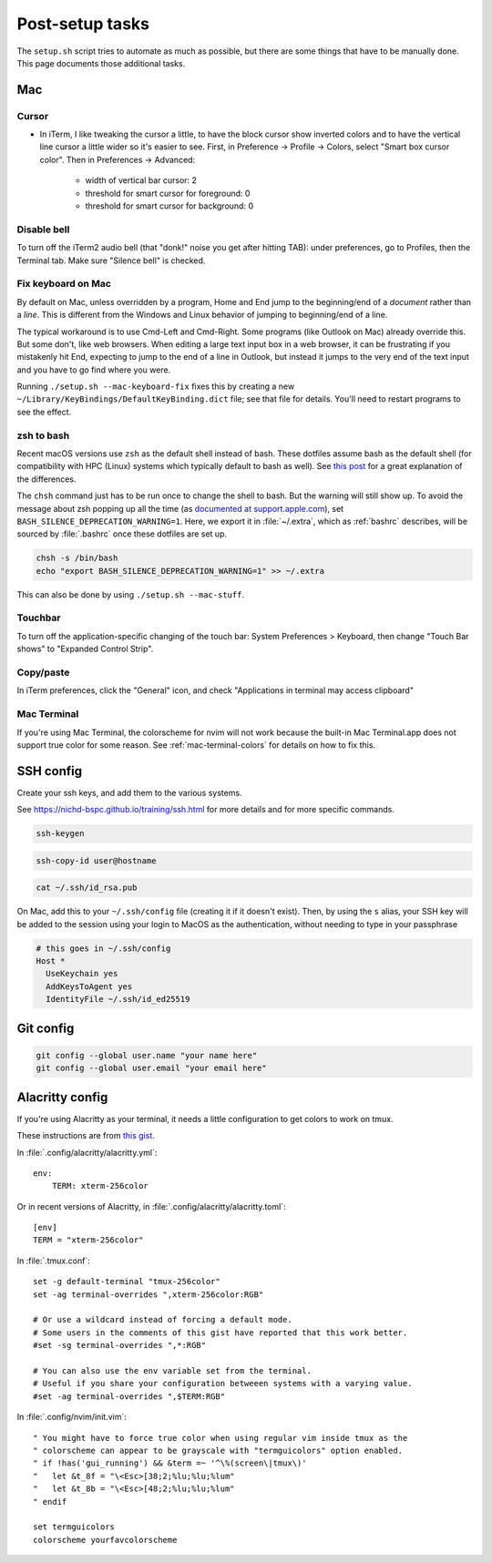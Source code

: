 Post-setup tasks
================

The ``setup.sh`` script tries to automate as much as possible, but there are
some things that have to be manually done. This page documents those additional
tasks.

.. _macpostinstall:

Mac
---

Cursor
~~~~~~

- In iTerm, I like tweaking the cursor a little, to have the block cursor show
  inverted colors and to have the vertical line cursor a little wider so it's
  easier to see. First, in Preference -> Profile -> Colors, select "Smart box
  cursor color". Then in Preferences -> Advanced:

    - width of vertical bar cursor: 2
    - threshold for smart cursor for foreground: 0
    - threshold for smart cursor for background: 0

Disable bell
~~~~~~~~~~~~

To turn off the iTerm2 audio bell (that "donk!" noise you get after hitting
TAB): under preferences, go to Profiles, then the Terminal tab. Make sure
"Silence bell" is checked.


Fix keyboard on Mac
~~~~~~~~~~~~~~~~~~~

By default on Mac, unless overridden by a program, Home and End jump to the
beginning/end of a *document* rather than a *line*. This is different from the
Windows and Linux behavior of jumping to beginning/end of a line.

The typical workaround is to use Cmd-Left and Cmd-Right. Some programs (like
Outlook on Mac) already override this. But some don't, like web browsers.
When editing a large text input box in a web browser, it can be frustrating if
you mistakenly hit End, expecting to jump to the end of a line in Outlook, but
instead it jumps to the very end of the text input and you have to go find where you were.

Running ``./setup.sh --mac-keyboard-fix`` fixes this by creating a new
``~/Library/KeyBindings/DefaultKeyBinding.dict`` file; see that file for
details. You'll need to restart programs to see the effect.

.. _zshmac:

zsh to bash
~~~~~~~~~~~

Recent macOS versions use ``zsh`` as the default shell instead of bash. These
dotfiles assume bash as the default shell (for compatibility with HPC (Linux)
systems which typically default to bash as well). See `this post
<https://apple.stackexchange.com/a/361957>`_ for a great explanation of the
differences. 

The ``chsh`` command just has to be run once to change the shell to bash. But
the warning will still show up. To avoid the message about zsh popping up all
the time (as `documented at support.apple.com
<https://support.apple.com/en-us/HT208050>`_), set
``BASH_SILENCE_DEPRECATION_WARNING=1``. Here, we export it in :file:`~/.extra`,
which as :ref:`bashrc` describes, will be sourced by :file:`.bashrc` once these
dotfiles are set up.

.. code-block:: bash

    chsh -s /bin/bash
    echo "export BASH_SILENCE_DEPRECATION_WARNING=1" >> ~/.extra

This can also be done by using ``./setup.sh --mac-stuff``.

Touchbar
~~~~~~~~
To turn off the application-specific changing of the touch bar: System
Preferences > Keyboard, then change "Touch Bar shows" to "Expanded Control
Strip".

Copy/paste
~~~~~~~~~~
In iTerm preferences, click the "General" icon, and check "Applications in
terminal may access clipboard"

Mac Terminal
~~~~~~~~~~~~
If you're using Mac Terminal, the colorscheme for nvim will not work because
the built-in Mac Terminal.app does not support true color for some reason. See
:ref:`mac-terminal-colors` for details on how to fix this.

SSH config
----------

Create your ssh keys, and add them to the various systems.

See https://nichd-bspc.github.io/training/ssh.html for more details and for
more specific commands.

.. code-block:: bash

    ssh-keygen

.. code-block:: bash

    ssh-copy-id user@hostname

.. code-block:: bash

    cat ~/.ssh/id_rsa.pub

On Mac, add this to your ``~/.ssh/config`` file (creating it if it doesn't
exist). Then, by using the ``s`` alias, your SSH key will be added to the
session using your login to MacOS as the authentication, without needing to
type in your passphrase

.. code-block:: bash

    # this goes in ~/.ssh/config
    Host *
      UseKeychain yes
      AddKeysToAgent yes
      IdentityFile ~/.ssh/id_ed25519

Git config
----------

.. code-block:: bash

    git config --global user.name "your name here"
    git config --global user.email "your email here"

Alacritty config
----------------
If you're using Alacritty as your terminal, it needs a little configuration to
get colors to work on tmux.

These instructions are from `this gist <https://gist.github.com/andersevenrud/015e61af2fd264371032763d4ed965b6>`_.

In :file:`.config/alacritty/alacritty.yml`::

    env:
        TERM: xterm-256color

Or in recent versions of Alacritty, in :file:`.config/alacritty/alacritty.toml`::

    [env]
    TERM = "xterm-256color"


In :file:`.tmux.conf`::

    set -g default-terminal "tmux-256color"
    set -ag terminal-overrides ",xterm-256color:RGB"

    # Or use a wildcard instead of forcing a default mode.
    # Some users in the comments of this gist have reported that this work better.
    #set -sg terminal-overrides ",*:RGB"

    # You can also use the env variable set from the terminal.
    # Useful if you share your configuration betweeen systems with a varying value.
    #set -ag terminal-overrides ",$TERM:RGB"

In :file:`.config/nvim/init.vim`::


    " You might have to force true color when using regular vim inside tmux as the
    " colorscheme can appear to be grayscale with "termguicolors" option enabled.
    " if !has('gui_running') && &term =~ '^\%(screen\|tmux\)'
    "   let &t_8f = "\<Esc>[38;2;%lu;%lu;%lum"
    "   let &t_8b = "\<Esc>[48;2;%lu;%lu;%lum"
    " endif

    set termguicolors
    colorscheme yourfavcolorscheme

